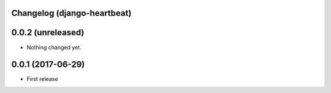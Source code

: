 Changelog (django-heartbeat)
============================

0.0.2 (unreleased)
==================

- Nothing changed yet.

0.0.1 (2017-06-29)
==================

- First release
